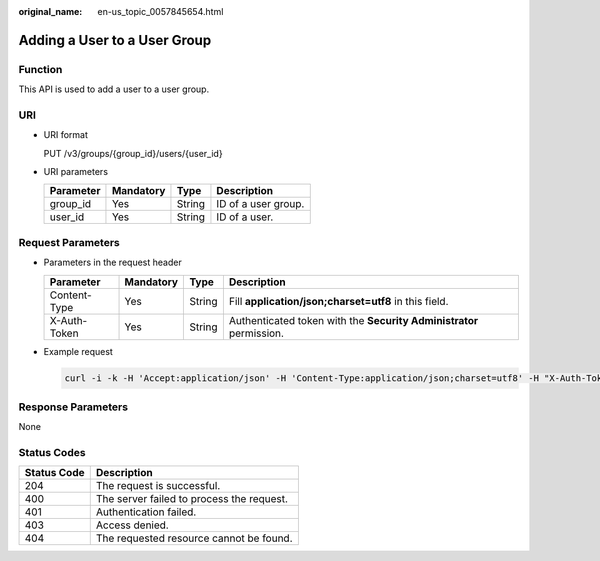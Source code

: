 :original_name: en-us_topic_0057845654.html

.. _en-us_topic_0057845654:

Adding a User to a User Group
=============================

Function
--------

This API is used to add a user to a user group.

URI
---

-  URI format

   PUT /v3/groups/{group_id}/users/{user_id}

-  URI parameters

   ========= ========= ====== ===================
   Parameter Mandatory Type   Description
   ========= ========= ====== ===================
   group_id  Yes       String ID of a user group.
   user_id   Yes       String ID of a user.
   ========= ========= ====== ===================

Request Parameters
------------------

-  Parameters in the request header

   +--------------+-----------+--------+---------------------------------------------------------------------+
   | Parameter    | Mandatory | Type   | Description                                                         |
   +==============+===========+========+=====================================================================+
   | Content-Type | Yes       | String | Fill **application/json;charset=utf8** in this field.               |
   +--------------+-----------+--------+---------------------------------------------------------------------+
   | X-Auth-Token | Yes       | String | Authenticated token with the **Security Administrator** permission. |
   +--------------+-----------+--------+---------------------------------------------------------------------+

-  Example request

   .. code-block::

      curl -i -k -H 'Accept:application/json' -H 'Content-Type:application/json;charset=utf8' -H "X-Auth-Token:$token" -X PUT https://sample.domain.com/v3/groups/00007111583e457389b0d4252643181b/users/edb66d2b656c43d0b67fb143d670bb3a

Response Parameters
-------------------

None

Status Codes
------------

=========== =========================================
Status Code Description
=========== =========================================
204         The request is successful.
400         The server failed to process the request.
401         Authentication failed.
403         Access denied.
404         The requested resource cannot be found.
=========== =========================================
